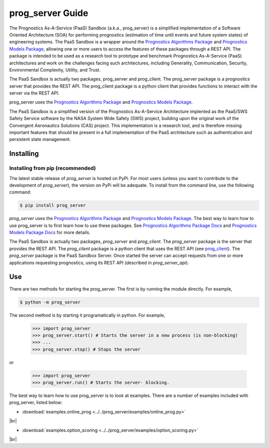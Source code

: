 prog_server Guide
===================================================

.. raw:: html

    <iframe src="https://ghbtns.com/github-btn.html?user=nasa&repo=prog_server&type=star&count=true&size=large" frameborder="0" scrolling="0" width="170" height="30" title="GitHub"></iframe>

The Prognostics As-A-Service (PaaS) Sandbox (a.k.a., prog_server) is a simplified implementation of a Software Oriented Architecture (SOA) for performing prognostics (estimation of time until events and future system states) of engineering systems. The PaaS Sandbox is a wrapper around the `Prognostics Algorithms Package <https://github.com/nasa/prog_algs>`__ and `Prognostics Models Package <https://github.com/nasa/prog_models>`__, allowing one or more users to access the features of these packages through a REST API. The package is intended to be used as a research tool to prototype and benchmark Prognostics As-A-Service (PaaS) architectures and work on the challenges facing such architectures, including Generality, Communication, Security, Environmental Complexity, Utility, and Trust.

The PaaS Sandbox is actually two packages, prog_server and prog_client. The prog_server package is a prognostics server that provides the REST API. The prog_client package is a python client that provides functions to interact with the server via the REST API.

prog_server uses the `Prognostics Algorithms Package <https://github.com/nasa/prog_algs>`__ and `Prognostics Models Package <https://github.com/nasa/prog_models>`__.

The PaaS Sandbox is a simplified version of the Prognostics As-A-Service Architecture implented as the PaaS/SWS Safety Service software by the NASA System Wide Safety (SWS) project, building upon the original work of the Convergent Aeronautics Solutions (CAS) project. This implementation is a research tool, and is therefore missing important features that should be present in a full implementation of the PaaS architecture such as authentication and persistent state management.

Installing
-----------------------

Installing from pip (recommended)
********************************************
The latest stable release of `prog_server` is hosted on PyPi. For most users (unless you want to contribute to the development of `prog_server`), the version on PyPi will be adequate. To install from the command line, use the following command:

.. code-block:: console

    $ pip install prog_server

.. collapse:: Installing pre-release versions with GitHub

    Users who would like to contribute to `prog_server` or would like to use pre-release features can do so using the `prog_server GitHub repo <https://github.com/nasa/prog_server>`__. This isn't recommended for most users as this version may be unstable. To use this version, use the following commands:

    .. code-block:: console

        $ git clone https://github.com/nasa/prog_server
        $ cd prog_server
        $ git checkout dev 
        $ pip install -e .

`prog_server` uses the `Prognostics Algorithms Package <https://github.com/nasa/prog_algs>`__ and `Prognostics Models Package <https://github.com/nasa/prog_models>`__. The best way to learn how to use prog_server is to first learn how to use these packages. See `Prognostics Algorithms Package Docs <https://nasa.github.io/prog_algs>`__ and `Prognostics Models Package Docs <https://nasa.github.io/prog_models>`__ for more details.

The PaaS Sandbox is actually two packages, `prog_server` and `prog_client`. The `prog_server` package is the server that provides the REST API. The `prog_client` package is a python client that uses the REST API (see `prog_client <prog_client.html>`__). The `prog_server` package is the PaaS Sandbox Server. Once started the server can accept requests from one or more applications requesting prognostics, using its REST API (described in `prog_server_api`). 

Use 
----
There are two methods for starting the prog_server. The first is by running the module directly. For example,

.. code-block:: console

    $ python -m prog_server

The second method is by starting it programatically in python. For example,

    >>> import prog_server
    >>> prog_server.start() # Starts the server in a new process (is non-blocking)
    >>> ...
    >>> prog_server.stop() # Stops the server

or 

    >>> import prog_server
    >>> prog_server.run() # Starts the server- blocking.

The best way to learn how to use prog_server is to look at examples. There are a number of examples included with prog_server, listed below:

.. |br| raw:: html

     <br>

* :download:`examples.online_prog <../../prog_server/examples/online_prog.py>`
    .. automodule:: online_prog

|br|

* :download:`examples.option_scoring <../../prog_server/examples/option_scoring.py>`
    .. automodule:: option_scoring

|br|
